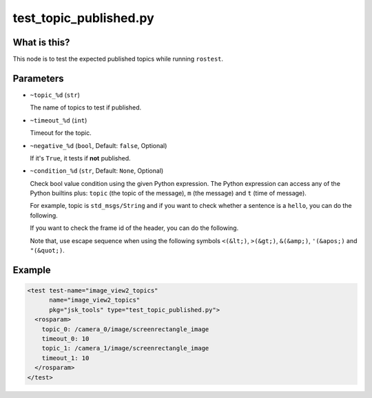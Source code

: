 test_topic_published.py
=======================

What is this?
-------------

This node is to test the expected published topics while running ``rostest``.


Parameters
----------

- ``~topic_%d`` (``str``)

  The name of topics to test if published.

- ``~timeout_%d`` (``int``)

  Timeout for the topic.

- ``~negative_%d`` (``bool``, Default: ``false``, Optional)

  If it's ``True``, it tests if **not** published.

- ``~condition_%d`` (``str``, Default: ``None``, Optional)

  Check bool value condition using the given Python expression.
  The Python expression can access any of the Python builtins plus:
  ``topic`` (the topic of the message), ``m`` (the message) and ``t`` (time of message).

  For example, topic is ``std_msgs/String`` and if you want to check whether a sentence is a ``hello``, you can do the following.

  .. code-block:: bash
    condition_0: m.data == 'hello'

  If you want to check the frame id of the header, you can do the following.

  .. code-block:: bash
    condition_0: m.header.frame_id in ['base', 'base_link']

  Note that, use escape sequence when using the following symbols ``<(&lt;)``, ``>(&gt;)``, ``&(&amp;)``, ``'(&apos;)`` and ``"(&quot;)``.

  .. code-block:: bash
    condition_0: m.data &lt; 'spbm'


Example
-------

.. code-block:: xml

  <test test-name="image_view2_topics"
        name="image_view2_topics"
        pkg="jsk_tools" type="test_topic_published.py">
    <rosparam>
      topic_0: /camera_0/image/screenrectangle_image
      timeout_0: 10
      topic_1: /camera_1/image/screenrectangle_image
      timeout_1: 10
    </rosparam>
  </test>
